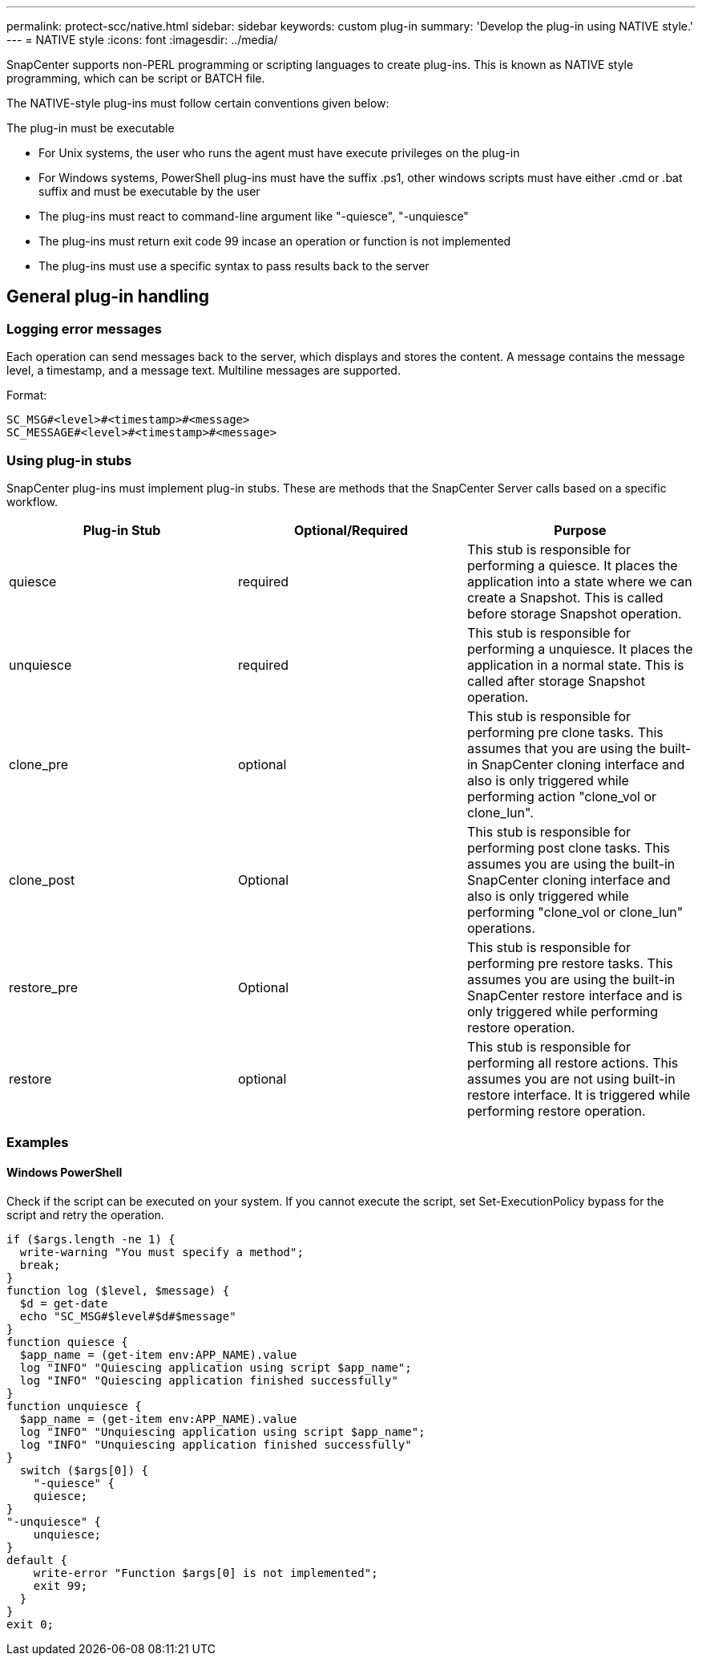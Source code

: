 ---
permalink: protect-scc/native.html
sidebar: sidebar
keywords: custom plug-in
summary: 'Develop the plug-in using NATIVE style.'
---
= NATIVE style
:icons: font
:imagesdir: ../media/

[.lead]

SnapCenter supports non-PERL programming or scripting languages to create plug-ins. This is known as NATIVE style programming, which can be script or BATCH file.

The NATIVE-style plug-ins must follow certain conventions given below:

The plug-in must be executable

* For Unix systems, the user who runs the agent must have execute privileges on the plug-in
* For Windows systems, PowerShell plug-ins must have the suffix .ps1, other windows
scripts must have either .cmd or .bat suffix and must be executable by the user
* The plug-ins must react to command-line argument like "-quiesce", "-unquiesce"
* The plug-ins must return exit code 99 incase an operation or function is not implemented
* The plug-ins must use a specific syntax to pass results back to the server

== General plug-in handling

=== Logging error messages

Each operation can send messages back to the server, which displays and stores the content. A message contains the message level, a timestamp, and a message text. Multiline messages are supported.

Format:

  SC_MSG#<level>#<timestamp>#<message>
  SC_MESSAGE#<level>#<timestamp>#<message>

=== Using plug-in stubs
SnapCenter plug-ins must implement plug-in stubs. These are methods that the SnapCenter Server calls based on a specific workflow.

|===
| Plug-in Stub | Optional/Required | Purpose

a|
quiesce
a|
required
a|
This stub is responsible for performing a quiesce. It places the
application into a state where we can create a Snapshot. This is called before storage Snapshot operation.
a|
unquiesce
a|
required
a|
This stub is responsible for performing a unquiesce. It places
the application in a normal state. This is called after storage
Snapshot operation.
a|
clone_pre
a|
optional
a|
This stub is responsible for performing pre clone tasks. This assumes that you are using the built-in SnapCenter cloning interface and also is only triggered while performing action "clone_vol or clone_lun".
a|
clone_post
a|
Optional
a|
This stub is responsible for performing post clone tasks. This assumes you are using the built-in SnapCenter cloning interface and also is only triggered while performing "clone_vol or clone_lun" operations.
a|
restore_pre
a|
Optional
a|
This stub is responsible for performing pre restore tasks. This assumes you are using the built-in SnapCenter restore interface and is only triggered while performing restore operation.
a|
restore
a|
optional
a|
This stub is responsible for performing all restore actions. This
assumes you are not using built-in restore interface. It is triggered while performing restore operation.
a|
|===

=== Examples

==== Windows PowerShell

Check if the script can be executed on your system. If you cannot execute the script, set Set-ExecutionPolicy bypass for the script and retry the operation.

  if ($args.length -ne 1) {
    write-warning "You must specify a method";
    break;
  }
  function log ($level, $message) {
    $d = get-date
    echo "SC_MSG#$level#$d#$message"
  }
  function quiesce {
    $app_name = (get-item env:APP_NAME).value
    log "INFO" "Quiescing application using script $app_name";
    log "INFO" "Quiescing application finished successfully"
  }
  function unquiesce {
    $app_name = (get-item env:APP_NAME).value
    log "INFO" "Unquiescing application using script $app_name";
    log "INFO" "Unquiescing application finished successfully"
  }
    switch ($args[0]) {
      "-quiesce" {
      quiesce;
  }
  "-unquiesce" {
      unquiesce;
  }
  default {
      write-error "Function $args[0] is not implemented";
      exit 99;
    }
  }
  exit 0;
